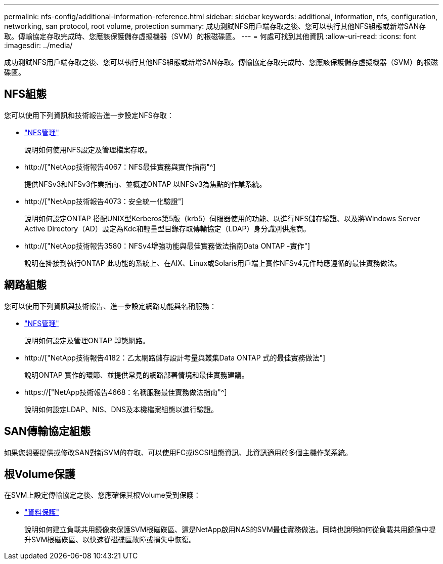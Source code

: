 ---
permalink: nfs-config/additional-information-reference.html 
sidebar: sidebar 
keywords: additional, information, nfs, configuration, networking, san protocol, root volume, protection 
summary: 成功測試NFS用戶端存取之後、您可以執行其他NFS組態或新增SAN存取。傳輸協定存取完成時、您應該保護儲存虛擬機器（SVM）的根磁碟區。 
---
= 何處可找到其他資訊
:allow-uri-read: 
:icons: font
:imagesdir: ../media/


[role="lead"]
成功測試NFS用戶端存取之後、您可以執行其他NFS組態或新增SAN存取。傳輸協定存取完成時、您應該保護儲存虛擬機器（SVM）的根磁碟區。



== NFS組態

您可以使用下列資訊和技術報告進一步設定NFS存取：

* link:../nfs-admin/index.html["NFS管理"]
+
說明如何使用NFS設定及管理檔案存取。

* http://["NetApp技術報告4067：NFS最佳實務與實作指南"^]
+
提供NFSv3和NFSv3作業指南、並概述ONTAP 以NFSv3為焦點的作業系統。

* http://["NetApp技術報告4073：安全統一化驗證"]
+
說明如何設定ONTAP 搭配UNIX型Kerberos第5版（krb5）伺服器使用的功能、以進行NFS儲存驗證、以及將Windows Server Active Directory（AD）設定為Kdc和輕量型目錄存取傳輸協定（LDAP）身分識別供應商。

* http://["NetApp技術報告3580：NFSv4增強功能與最佳實務做法指南Data ONTAP -實作"]
+
說明在掛接到執行ONTAP 此功能的系統上、在AIX、Linux或Solaris用戶端上實作NFSv4元件時應遵循的最佳實務做法。





== 網路組態

您可以使用下列資訊與技術報告、進一步設定網路功能與名稱服務：

* link:../nfs-admin/index.html["NFS管理"]
+
說明如何設定及管理ONTAP 靜態網路。

* http://["NetApp技術報告4182：乙太網路儲存設計考量與叢集Data ONTAP 式的最佳實務做法"]
+
說明ONTAP 實作的環節、並提供常見的網路部署情境和最佳實務建議。

* https://["NetApp技術報告4668：名稱服務最佳實務做法指南"^]
+
說明如何設定LDAP、NIS、DNS及本機檔案組態以進行驗證。





== SAN傳輸協定組態

如果您想要提供或修改SAN對新SVM的存取、可以使用FC或iSCSI組態資訊、此資訊適用於多個主機作業系統。



== 根Volume保護

在SVM上設定傳輸協定之後、您應確保其根Volume受到保護：

* link:../data-protection/index.html["資料保護"]
+
說明如何建立負載共用鏡像來保護SVM根磁碟區、這是NetApp啟用NAS的SVM最佳實務做法。同時也說明如何從負載共用鏡像中提升SVM根磁碟區、以快速從磁碟區故障或損失中恢復。


